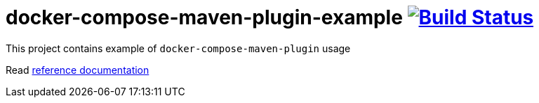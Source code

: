 = docker-compose-maven-plugin-example image:https://travis-ci.org/daggerok/docker-compose-maven-plugin-example.svg?branch=master["Build Status", link="https://travis-ci.org/daggerok/docker-compose-maven-plugin-example"]

//tag::content[]

This project contains example of `docker-compose-maven-plugin` usage

Read link:https://daggerok.github.io/docker-compose-maven-plugin-example[reference documentation]

//end::content[]
